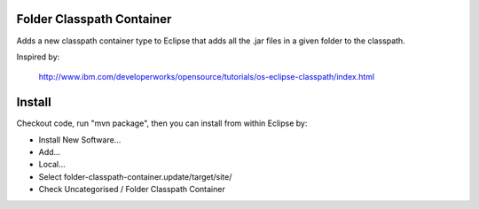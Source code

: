 Folder Classpath Container
==========================

Adds a new classpath container type to Eclipse that adds all the .jar files in a given folder to the classpath.

Inspired by:

  http://www.ibm.com/developerworks/opensource/tutorials/os-eclipse-classpath/index.html

Install
=======

Checkout code, run "mvn package", then you can install from within Eclipse by:

* Install New Software...
* Add...
* Local...
* Select folder-classpath-container.update/target/site/
* Check Uncategorised / Folder Classpath Container

